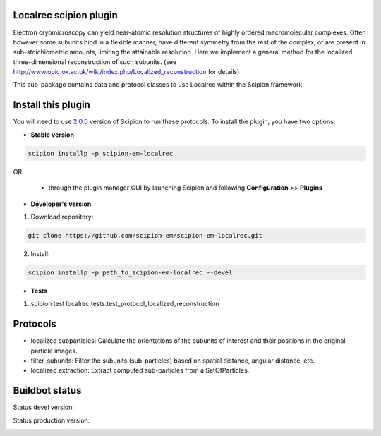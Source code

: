 =======================
Localrec scipion plugin
=======================

Electron cryomicroscopy can yield near-atomic resolution structures of highly ordered macromolecular complexes. Often however some subunits bind in a flexible manner, have different symmetry from the rest of the complex, or are present in sub-stoichiometric amounts, limiting the attainable resolution. Here we implement a general method for the localized three-dimensional reconstruction of such subunits. (see http://www.opic.ox.ac.uk/wiki/index.php/Localized_reconstruction for details) 

This sub-package contains data and protocol classes to use Localrec within the Scipion framework


===================
Install this plugin
===================

You will need to use `2.0.0 <https://github.com/I2PC/scipion/releases/tag/v2.0>`_ version of Scipion to run these protocols. To install the plugin, you have two options:

- **Stable version**  

.. code-block::

    scipion installp -p scipion-em-localrec

OR

  - through the plugin manager GUI by launching Scipion and following **Configuration** >> **Plugins**

- **Developer's version** 

1. Download repository: 

.. code-block::

            git clone https://github.com/scipion-em/scipion-em-localrec.git

2. Install:

.. code-block::

           scipion installp -p path_to_scipion-em-localrec --devel

- **Tests**

1. scipion test localrec.tests.test_protocol_localized_reconstruction

========
Protocols
========

* localized subparticles: Calculate the orientations of the subunits of interest and their positions in the original particle images.
* filter_subunits: Filter the subunits (sub-particles) based on spatial distance, angular distance, etc.
* localized extraction: Extract computed sub-particles from a SetOfParticles.


===============
Buildbot status
===============
Status devel version: 

.. image:: http://arquimedes.cnb.csic.es:9980/badges/ccp4_devel.svg

Status production version: 

.. image:: http://arquimedes.cnb.csic.es:9980/badges/ccp4_prod.svg




